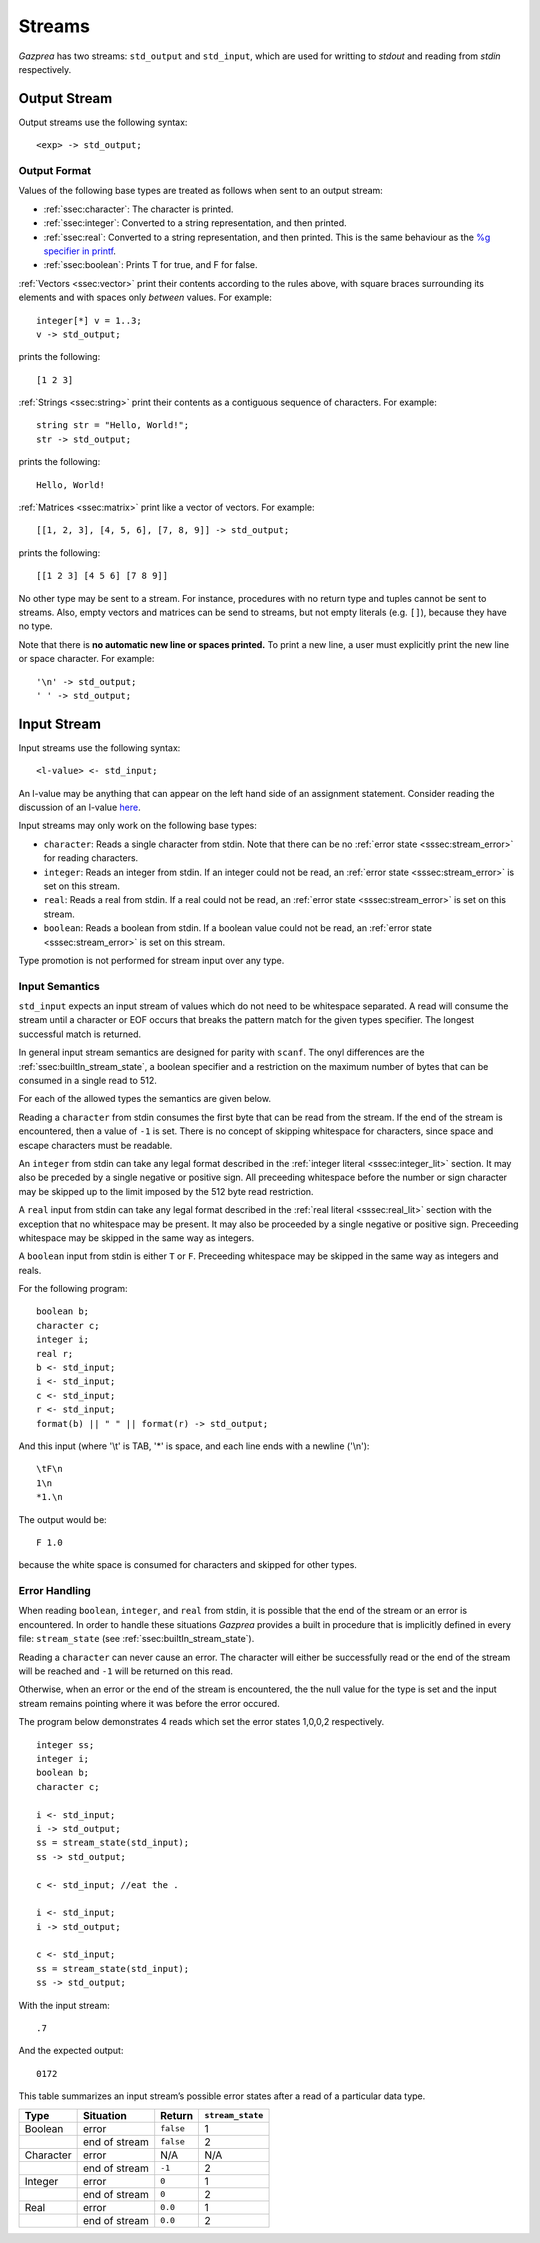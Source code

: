 .. _sec:streams:

Streams
=======

*Gazprea* has two streams: ``std_output`` and ``std_input``,
which are used for writting to `stdout` and reading from `stdin` respectively.


.. _ssec:output:

Output Stream
-------------

Output streams use the following syntax:

::

     <exp> -> std_output;

.. _sssec:output_format:

Output Format
~~~~~~~~~~~~~

Values of the following base types are treated as follows when sent to
an output stream:

-  :ref:`ssec:character`: The character is printed.

-  :ref:`ssec:integer`: Converted to a string representation, and then printed.

-  :ref:`ssec:real`: Converted to a string representation, and then printed.
   This is the same behaviour as the `%g specifier in
   printf <http://www.cplusplus.com/reference/cstdio/printf/>`__.

-  :ref:`ssec:boolean`: Prints T for true, and F for false.

:ref:`Vectors <ssec:vector>` print their contents according to the rules above, with square
braces surrounding its elements and with spaces only *between* values.
For example:

::

     integer[*] v = 1..3;
     v -> std_output;

prints the following:

::

     [1 2 3]

:ref:`Strings <ssec:string>` print their contents as a contiguous sequence of characters.
For example:

::

     string str = "Hello, World!";
     str -> std_output;

prints the following:

::

     Hello, World!

:ref:`Matrices <ssec:matrix>` print like a vector of vectors. For example:

::

     [[1, 2, 3], [4, 5, 6], [7, 8, 9]] -> std_output;

prints the following:

::

     [[1 2 3] [4 5 6] [7 8 9]]

No other type may be sent to a stream. For instance,
procedures with no return type and tuples cannot be sent to streams.
Also, empty vectors and matrices can be send to streams, but not empty
literals (e.g. ``[]``), because they have no type.

Note that there is **no automatic new line or spaces printed.** To print
a new line, a user must explicitly print the new line or space
character. For example:

::

     '\n' -> std_output;
     ' ' -> std_output;

.. _ssec:input:

Input Stream
------------

Input streams use the following syntax:

::

     <l-value> <- std_input;

An l-value may be anything that can appear on the left hand side of an
assignment statement. Consider reading the discussion of an l-value
`here <https://en.wikipedia.org/wiki/Value_(computer_science)#Assignment:_l-values_and_r-values>`__.

Input streams may only work on the following base types:

-  ``character``: Reads a single character from stdin. Note that there
   can be no :ref:`error state <sssec:stream_error>` for reading characters.

-  ``integer``: Reads an integer from stdin. If an integer could not be
   read, an :ref:`error state <sssec:stream_error>` is set on this stream.

-  ``real``: Reads a real from stdin. If a real could not be read, an :ref:`error state <sssec:stream_error>` is
   set on this stream.

-  ``boolean``: Reads a boolean from stdin. If a boolean value could not
   be read, an :ref:`error state <sssec:stream_error>` is set on this stream.

Type promotion is not performed for stream input over any type.

   .. _sssec:input_format:

Input Semantics
~~~~~~~~~~~~~~~

``std_input`` expects an input stream of values which do not need to be
whitespace separated. A read will consume the stream until a character or
EOF occurs that breaks the pattern match for the given types specifier. The longest 
successful match is returned.

In general input stream semantics are designed for parity with ``scanf``.
The onyl differences are the :ref:`ssec:builtIn_stream_state`, a boolean specifier
and a restriction on the maximum number of bytes that can be consumed in a single read to 512.

For each of the allowed types the semantics are given below. 

Reading a ``character`` from stdin consumes the first byte that can be read from the
stream. If the end of the stream is encountered, then a value of ``-1`` is set. There
is no concept of skipping whitespace for characters, since space and escape characters
must be readable.

An ``integer`` from stdin can take any legal format described in the
:ref:`integer literal <sssec:integer_lit>` section. It may also be preceded by
a single negative or positive sign. All preceeding whitespace before the number or
sign character may be skipped up to the limit imposed by the 512 byte read restriction.

A ``real`` input from stdin can take any legal format described in the
:ref:`real literal <sssec:real_lit>` section with the exception that no
whitespace may be present. It may also be proceeded by a single negative or
positive sign. Preceeding whitespace may be skipped in the same way as integers. 

A ``boolean`` input from stdin is either ``T`` or ``F``. Preceeding whitespace may be
skipped in the same way as integers and reals. 

For the following program:

::

   boolean b;
   character c;
   integer i;
   real r;
   b <- std_input;
   i <- std_input;
   c <- std_input;
   r <- std_input;
   format(b) || " " || format(r) -> std_output;

And this input (where '\\t' is TAB, '*' is space, and each line ends with a
newline ('\\n'):

::

   \tF\n
   1\n
   *1.\n

The output would be:

::

   F 1.0

because the white space is consumed for characters and skipped for other types.


.. _sssec:stream_error:

Error Handling
~~~~~~~~~~~~~~

When reading ``boolean``, ``integer``, and ``real`` from stdin, it is
possible that the end of the stream or an error is encountered. In order to
handle these situations *Gazprea* provides a built in procedure that is
implicitly defined in every file: ``stream_state`` (see
:ref:`ssec:builtIn_stream_state`).

Reading a ``character`` can never cause an error. The character will either be
successfully read or the end of the stream will be reached and ``-1`` will be
returned on this read.

Otherwise, when an error or the end of the stream is encountered, the the null value 
for the type is set and the input stream remains pointing where it was before
the error occured.

The program below demonstrates 4 reads which set the error
states 1,0,0,2 respectively.

::

    integer ss;
    integer i;
    boolean b;
    character c;

    i <- std_input;
    i -> std_output;
    ss = stream_state(std_input);
    ss -> std_output;

    c <- std_input; //eat the .
   
    i <- std_input;
    i -> std_output;
  
    c <- std_input;
    ss = stream_state(std_input);
    ss -> std_output;
    
With the input stream: 

::

  .7

And the expected output:

::

  0172

This table summarizes an input stream’s possible error states after a read of a
particular data type.

========= ============= ========= =================
Type      Situation     Return    ``stream_state``
========= ============= ========= =================
Boolean   error         ``false`` 1
\         end of stream ``false`` 2
Character error         N/A       N/A
\         end of stream ``-1``    2
Integer   error         ``0``     1
\         end of stream ``0``     2
Real      error         ``0.0``   1
\         end of stream ``0.0``   2
========= ============= ========= =================
